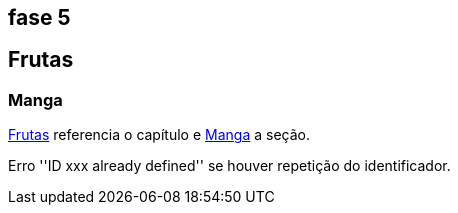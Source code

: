 == fase 5

[[cap_frutas]]
== Frutas

[[sec_manga]]
=== Manga
<<cap_frutas>> referencia o capítulo e <<sec_manga>>
a seção.

Erro ''ID xxx already defined'' se houver repetição do identificador.
